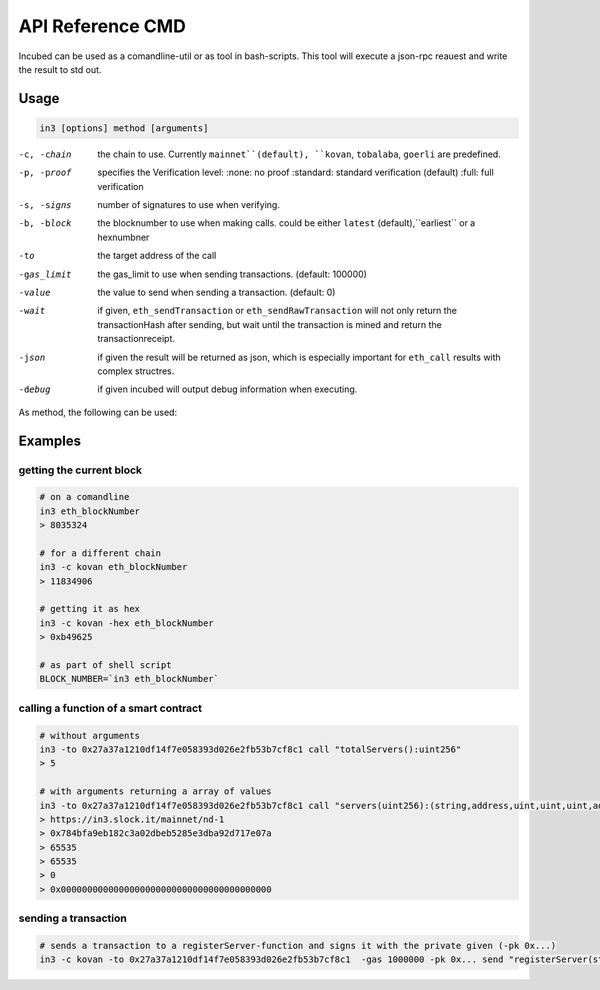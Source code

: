*****************
API Reference CMD
*****************

Incubed can be used as a comandline-util or as tool in bash-scripts.
This tool will execute a json-rpc reauest and write the result to std out.

Usage
#####

.. code-block:: sh

   in3 [options] method [arguments]

-c, -chain     the chain to use. Currently ``mainnet``(default), ``kovan``, ``tobalaba``, ``goerli`` are predefined.
-p, -proof     specifies the Verification level: 
                  :none: no proof
                  :standard: standard verification (default)
                  :full: full verification 
-s, -signs     number of signatures to use when verifying.
-b, -block     the blocknumber to use when making calls. could be either ``latest`` (default),``earliest`` or a hexnumbner
-to            the target address of the call
-gas_limit     the gas_limit to use when sending transactions. (default: 100000) 
-value         the value to send when sending a transaction. (default: 0)
-wait          if given, ``eth_sendTransaction`` or ``eth_sendRawTransaction`` will not only return the transactionHash after sending, but wait until the transaction is mined and return the transactionreceipt.
-json          if given the result will be returned as json, which is especially important for ``eth_call`` results with complex structres.
-debug         if given incubed will output debug information when executing. 

As method, the following can be used:

.. glossary::
     <JSON-RPC>-method
        all official supported `JSON-RPC-Method <https://github.com/ethereum/wiki/wiki/JSON-RPC#json-rpc-methods>`_ may be used.
     send
        based on the ``-to``, ``-value`` and ``-pk`` a transaction is build and signed and send. 
        if there is another argument after `send`, this would be taken as a function-signature of the smart contract followed by optional argument of the function.
     call
        uses ``eth_call`` to call a function. Following the ``call`` argument the function-signature and its arguments must follow. 

Examples
########

getting the current block
*************************


.. code-block:: sh

   # on a comandline
   in3 eth_blockNumber
   > 8035324

   # for a different chain
   in3 -c kovan eth_blockNumber
   > 11834906

   # getting it as hex
   in3 -c kovan -hex eth_blockNumber
   > 0xb49625

   # as part of shell script
   BLOCK_NUMBER=`in3 eth_blockNumber`


calling a function of a smart contract
**************************************

.. code-block:: sh

   # without arguments
   in3 -to 0x27a37a1210df14f7e058393d026e2fb53b7cf8c1 call "totalServers():uint256"
   > 5

   # with arguments returning a array of values
   in3 -to 0x27a37a1210df14f7e058393d026e2fb53b7cf8c1 call "servers(uint256):(string,address,uint,uint,uint,address)" 1
   > https://in3.slock.it/mainnet/nd-1
   > 0x784bfa9eb182c3a02dbeb5285e3dba92d717e07a
   > 65535
   > 65535
   > 0
   > 0x0000000000000000000000000000000000000000


sending a transaction
*********************

.. code-block:: sh

   # sends a transaction to a registerServer-function and signs it with the private given (-pk 0x...)
   in3 -c kovan -to 0x27a37a1210df14f7e058393d026e2fb53b7cf8c1  -gas 1000000 -pk 0x... send "registerServer(string,uint256)" "https://in3.slock.it/kovan1" 0xFF
